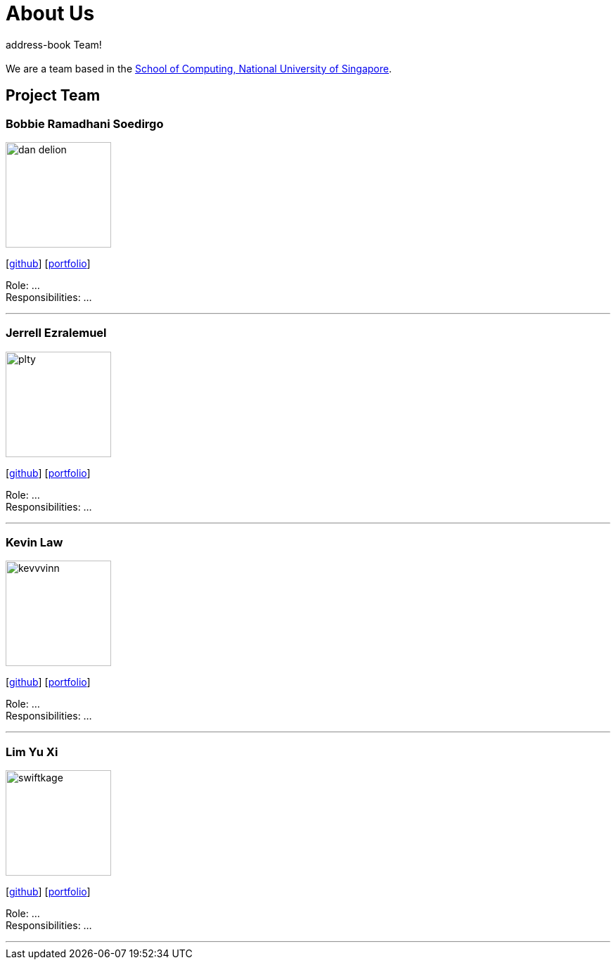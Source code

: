 = About Us
:site-section: AboutUs
:relfileprefix: team/
:imagesDir: images/team-members
:stylesDir: stylesheets

address-book Team! +
{empty} +
We are a team based in the http://www.comp.nus.edu.sg[School of Computing, National University of Singapore].

== Project Team

=== Bobbie Ramadhani Soedirgo
image::dan-delion.png[width="150", align="left"]
{empty}[https://github.com/dan-delion[github]] [<<dan-delion#, portfolio>>]

Role: ... +
Responsibilities: ...

'''

=== Jerrell Ezralemuel
image::plty.png[width="150", align="left"]
{empty}[https://github.com/plty[github]] [<<plty#, portfolio>>]

Role: ... +
Responsibilities: ...

'''

=== Kevin Law
image::kevvvinn.png[width="150", align="left"]
{empty}[https://github.com/kevvvinn[github]] [<<kevvvinn#, portfolio>>]

Role: ... +
Responsibilities: ...

'''

=== Lim Yu Xi
image::swiftkage.png[width="150", align="left"]
{empty}[https://github.com/swiftkage[github]] [<<swiftkage#, portfolio>>]

Role: ... +
Responsibilities: ...

'''

